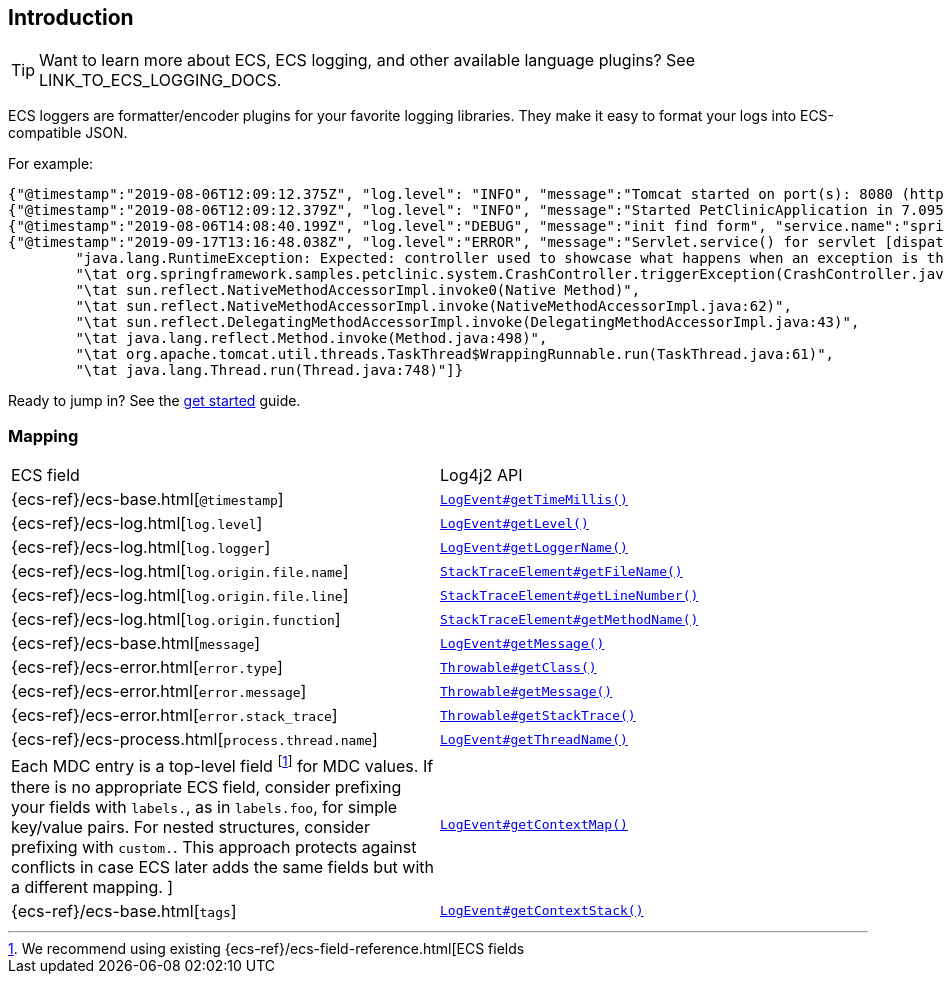 [[intro]]
== Introduction

TIP: Want to learn more about ECS, ECS logging, and other available language plugins?
See LINK_TO_ECS_LOGGING_DOCS.

ECS loggers are formatter/encoder plugins for your favorite logging libraries.
They make it easy to format your logs into ECS-compatible JSON.

For example:

[source,json]
----
{"@timestamp":"2019-08-06T12:09:12.375Z", "log.level": "INFO", "message":"Tomcat started on port(s): 8080 (http) with context path ''", "service.name":"spring-petclinic","process.thread.name":"restartedMain","log.logger":"org.springframework.boot.web.embedded.tomcat.TomcatWebServer"}
{"@timestamp":"2019-08-06T12:09:12.379Z", "log.level": "INFO", "message":"Started PetClinicApplication in 7.095 seconds (JVM running for 9.082)", "service.name":"spring-petclinic","process.thread.name":"restartedMain","log.logger":"org.springframework.samples.petclinic.PetClinicApplication"}
{"@timestamp":"2019-08-06T14:08:40.199Z", "log.level":"DEBUG", "message":"init find form", "service.name":"spring-petclinic","process.thread.name":"http-nio-8080-exec-8","log.logger":"org.springframework.samples.petclinic.owner.OwnerController","transaction.id":"28b7fb8d5aba51f1","trace.id":"2869b25b5469590610fea49ac04af7da"}
{"@timestamp":"2019-09-17T13:16:48.038Z", "log.level":"ERROR", "message":"Servlet.service() for servlet [dispatcherServlet] in context with path [] threw exception [Request processing failed; nested exception is java.lang.RuntimeException: Expected: controller used to showcase what happens when an exception is thrown] with root cause", "process.thread.name":"http-nio-8080-exec-1","log.logger":"org.apache.catalina.core.ContainerBase.[Tomcat].[localhost].[/].[dispatcherServlet]","log.origin":{"file.name":"DirectJDKLog.java","function":"log","file.line":175},"error.type":"java.lang.RuntimeException","error.message":"Expected: controller used to showcase what happens when an exception is thrown","error.stack_trace":[
	"java.lang.RuntimeException: Expected: controller used to showcase what happens when an exception is thrown",
	"\tat org.springframework.samples.petclinic.system.CrashController.triggerException(CrashController.java:33)",
	"\tat sun.reflect.NativeMethodAccessorImpl.invoke0(Native Method)",
	"\tat sun.reflect.NativeMethodAccessorImpl.invoke(NativeMethodAccessorImpl.java:62)",
	"\tat sun.reflect.DelegatingMethodAccessorImpl.invoke(DelegatingMethodAccessorImpl.java:43)",
	"\tat java.lang.reflect.Method.invoke(Method.java:498)",
	"\tat org.apache.tomcat.util.threads.TaskThread$WrappingRunnable.run(TaskThread.java:61)",
	"\tat java.lang.Thread.run(Thread.java:748)"]}
----

Ready to jump in? See the <<setup,get started>> guide.

[float]
=== Mapping

|===
|ECS field | Log4j2 API
|{ecs-ref}/ecs-base.html[`@timestamp`]
|https://logging.apache.org/log4j/log4j-2.3/log4j-core/apidocs/org/apache/logging/log4j/core/LogEvent.html#getTimeMillis()[`LogEvent#getTimeMillis()`]

|{ecs-ref}/ecs-log.html[`log.level`]
|https://logging.apache.org/log4j/log4j-2.3/log4j-core/apidocs/org/apache/logging/log4j/core/LogEvent.html#getLevel()[`LogEvent#getLevel()`]

|{ecs-ref}/ecs-log.html[`log.logger`]
|https://logging.apache.org/log4j/log4j-2.3/log4j-core/apidocs/org/apache/logging/log4j/core/LogEvent.html#getLoggerName()[`LogEvent#getLoggerName()`]

|{ecs-ref}/ecs-log.html[`log.origin.file.name`]
|https://docs.oracle.com/javase/6/docs/api/java/lang/StackTraceElement.html#getFileName()[`StackTraceElement#getFileName()`]

|{ecs-ref}/ecs-log.html[`log.origin.file.line`]
|https://docs.oracle.com/javase/6/docs/api/java/lang/StackTraceElement.html#getLineNumber()[`StackTraceElement#getLineNumber()`]

|{ecs-ref}/ecs-log.html[`log.origin.function`]
|https://docs.oracle.com/javase/6/docs/api/java/lang/StackTraceElement.html#getMethodName()[`StackTraceElement#getMethodName()`]

|{ecs-ref}/ecs-base.html[`message`]
|https://logging.apache.org/log4j/log4j-2.3/log4j-core/apidocs/org/apache/logging/log4j/core/LogEvent.html#getMessage()[`LogEvent#getMessage()`]

|{ecs-ref}/ecs-error.html[`error.type`]
|https://docs.oracle.com/javase/7/docs/api/java/lang/Object.html#getClass()[`Throwable#getClass()`]

|{ecs-ref}/ecs-error.html[`error.message`]
|https://docs.oracle.com/javase/7/docs/api/java/lang/Throwable.html#getMessage()[`Throwable#getMessage()`]

|{ecs-ref}/ecs-error.html[`error.stack_trace`]
|https://docs.oracle.com/javase/7/docs/api/java/lang/Throwable.html#getStackTrace()[`Throwable#getStackTrace()`]

|{ecs-ref}/ecs-process.html[`process.thread.name`]
|https://logging.apache.org/log4j/log4j-2.3/log4j-core/apidocs/org/apache/logging/log4j/core/LogEvent.html#getThreadName()[`LogEvent#getThreadName()`]

|Each MDC entry is a top-level field footnote:[
We recommend using existing {ecs-ref}/ecs-field-reference.html[ECS fields] for MDC values.
If there is no appropriate ECS field,
consider prefixing your fields with `labels.`, as in `labels.foo`, for simple key/value pairs.
For nested structures, consider prefixing with `custom.`. This approach protects against conflicts in case ECS later adds the same fields but with a different mapping.
]
|https://logging.apache.org/log4j/log4j-2.3/log4j-core/apidocs/org/apache/logging/log4j/core/LogEvent.html#getContextMap()[`LogEvent#getContextMap()`]

|{ecs-ref}/ecs-base.html[`tags`]
|https://logging.apache.org/log4j/log4j-2.3/log4j-core/apidocs/org/apache/logging/log4j/core/LogEvent.html#getContextStack()[`LogEvent#getContextStack()`]
|===
